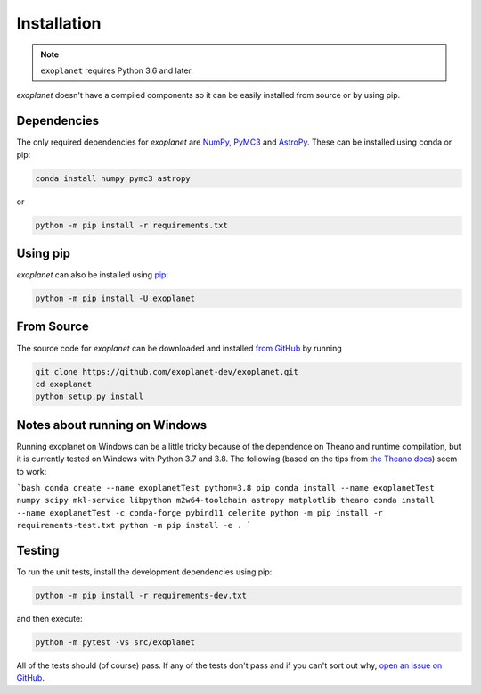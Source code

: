 .. _install:

Installation
============

.. note:: ``exoplanet`` requires Python 3.6 and later.

*exoplanet* doesn't have a compiled components so it can be easily installed from source or by using pip.

Dependencies
------------

The only required dependencies for *exoplanet* are `NumPy
<http://www.numpy.org/>`_, `PyMC3 <https://docs.pymc.io/>`_ and `AstroPy
<http://www.astropy.org/>`_.
These can be installed using conda or pip:

.. code-block:: bash

    conda install numpy pymc3 astropy

or

.. code-block:: bash

    python -m pip install -r requirements.txt


Using pip
---------

*exoplanet* can also be installed using `pip <https://pip.pypa.io>`_:

.. code-block:: bash

    python -m pip install -U exoplanet


.. _source:

From Source
-----------

The source code for *exoplanet* can be downloaded and installed `from GitHub
<https://github.com/exoplanet-dev/exoplanet>`_ by running

.. code-block:: bash

    git clone https://github.com/exoplanet-dev/exoplanet.git
    cd exoplanet
    python setup.py install


.. _windows:

Notes about running on Windows
------------------------------

Running exoplanet on Windows can be a little tricky because of the dependence on Theano and runtime compilation,
but it is currently tested on Windows with Python 3.7 and 3.8.
The following (based on the tips from `the Theano docs <http://deeplearning.net/software/theano_versions/dev/install_windows.html>`_) seem to work:

```bash
conda create --name exoplanetTest python=3.8 pip
conda install --name exoplanetTest numpy scipy mkl-service libpython m2w64-toolchain astropy matplotlib theano
conda install --name exoplanetTest -c conda-forge pybind11 celerite
python -m pip install -r requirements-test.txt
python -m pip install -e .
```

Testing
-------

To run the unit tests, install the development dependencies using pip:

.. code-block:: bash

    python -m pip install -r requirements-dev.txt

and then execute:

.. code-block:: bash

    python -m pytest -vs src/exoplanet

All of the tests should (of course) pass.
If any of the tests don't pass and if you can't sort out why, `open an issue
on GitHub <https://github.com/exoplanet-dev/exoplanet/issues>`_.
